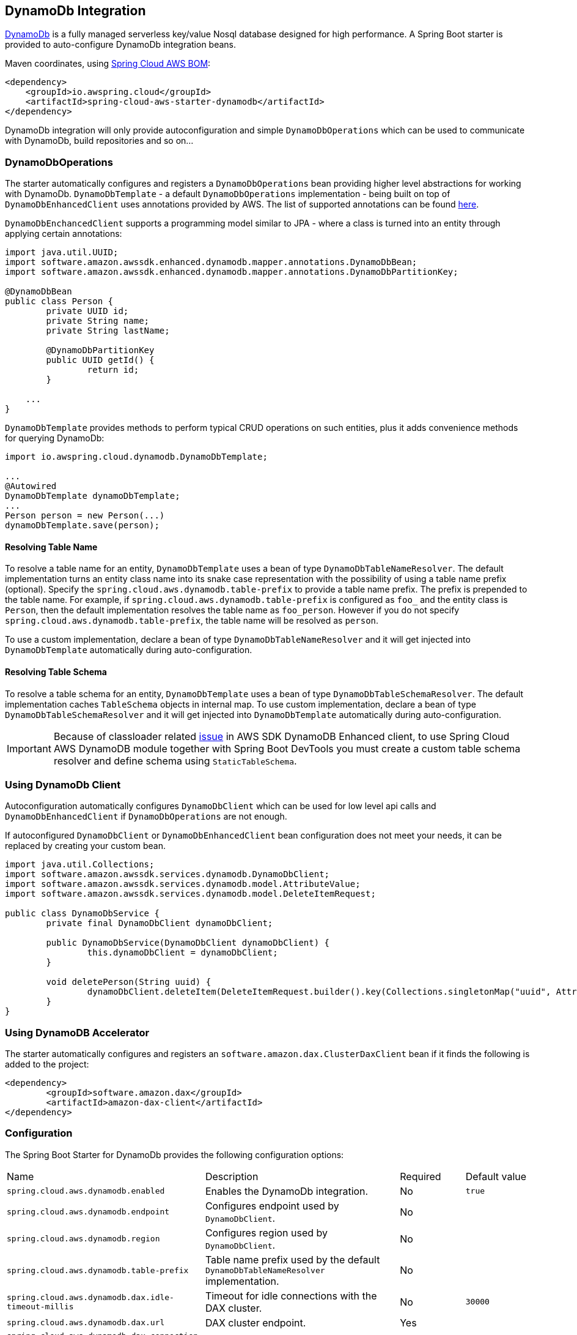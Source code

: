 [#spring-cloud-aws-dynamoDb]
== DynamoDb Integration

https://aws.amazon.com/dynamodb/[DynamoDb] is a fully managed serverless key/value Nosql database designed for high performance.
A Spring Boot starter is provided to auto-configure DynamoDb integration beans.

Maven coordinates, using <<index.adoc#bill-of-materials, Spring Cloud AWS BOM>>:

[source,xml]
----
<dependency>
    <groupId>io.awspring.cloud</groupId>
    <artifactId>spring-cloud-aws-starter-dynamodb</artifactId>
</dependency>
----

DynamoDb integration will only provide autoconfiguration and simple `DynamoDbOperations` which can be used to communicate with DynamoDb, build repositories and so on...

=== DynamoDbOperations

The starter automatically configures and registers a `DynamoDbOperations` bean providing higher level abstractions for working with DynamoDb.
`DynamoDbTemplate` - a default `DynamoDbOperations` implementation - being built on top of `DynamoDbEnhancedClient` uses annotations provided by AWS.
The list of supported annotations can be found https://sdk.amazonaws.com/java/api/latest/software/amazon/awssdk/enhanced/dynamodb/mapper/annotations/package-summary.html[here].

`DynamoDbEnchancedClient` supports a programming model similar to JPA - where a class is turned into an entity through applying certain annotations:

[source,java]
----
import java.util.UUID;
import software.amazon.awssdk.enhanced.dynamodb.mapper.annotations.DynamoDbBean;
import software.amazon.awssdk.enhanced.dynamodb.mapper.annotations.DynamoDbPartitionKey;

@DynamoDbBean
public class Person {
	private UUID id;
	private String name;
	private String lastName;

	@DynamoDbPartitionKey
	public UUID getId() {
		return id;
	}

    ...
}
----

`DynamoDbTemplate` provides methods to perform typical CRUD operations on such entities, plus it adds convenience methods for querying DynamoDb:

[source,java]
----

import io.awspring.cloud.dynamodb.DynamoDbTemplate;

...
@Autowired
DynamoDbTemplate dynamoDbTemplate;
...
Person person = new Person(...)
dynamoDbTemplate.save(person);
----

==== Resolving Table Name

To resolve a table name for an entity, `DynamoDbTemplate` uses a bean of type `DynamoDbTableNameResolver`. The default implementation turns an entity class name into its snake case representation with the possibility of using a table name prefix (optional). Specify the `spring.cloud.aws.dynamodb.table-prefix` to provide a table name prefix. The prefix is prepended to the table name. For example, if `spring.cloud.aws.dynamodb.table-prefix` is configured as `foo_` and the entity class is `Person`, then the default implementation resolves the table name as `foo_person`. However if you do not specify `spring.cloud.aws.dynamodb.table-prefix`, the table name will be resolved as `person`.

To use a custom implementation, declare a bean of type `DynamoDbTableNameResolver` and it will get injected into `DynamoDbTemplate` automatically during auto-configuration.

==== Resolving Table Schema

To resolve a table schema for an entity, `DynamoDbTemplate` uses a bean of type `DynamoDbTableSchemaResolver`. The default implementation caches `TableSchema` objects in internal map.
To use custom implementation, declare a bean of type `DynamoDbTableSchemaResolver` and it will get injected into `DynamoDbTemplate` automatically during auto-configuration.

IMPORTANT: Because of classloader related https://github.com/aws/aws-sdk-java-v2/issues/2604[issue] in AWS SDK DynamoDB Enhanced client, to use Spring Cloud AWS DynamoDB module together with Spring Boot DevTools you must create a custom table schema resolver and define schema using `StaticTableSchema`.

=== Using DynamoDb Client

Autoconfiguration automatically configures `DynamoDbClient` which can be used for low level api calls and `DynamoDbEnhancedClient` if `DynamoDbOperations` are not enough.

If autoconfigured `DynamoDbClient` or `DynamoDbEnhancedClient` bean configuration does not meet your needs, it can be replaced by creating your custom bean.

[source,java]
----
import java.util.Collections;
import software.amazon.awssdk.services.dynamodb.DynamoDbClient;
import software.amazon.awssdk.services.dynamodb.model.AttributeValue;
import software.amazon.awssdk.services.dynamodb.model.DeleteItemRequest;

public class DynamoDbService {
	private final DynamoDbClient dynamoDbClient;

	public DynamoDbService(DynamoDbClient dynamoDbClient) {
		this.dynamoDbClient = dynamoDbClient;
	}

	void deletePerson(String uuid) {
		dynamoDbClient.deleteItem(DeleteItemRequest.builder().key(Collections.singletonMap("uuid", AttributeValue.builder().s(uuid).build())).build());
	}
}
----

=== Using DynamoDB Accelerator

The starter automatically configures and registers an `software.amazon.dax.ClusterDaxClient` bean if it finds the following is added to the project:

[source,xml]
----
<dependency>
	<groupId>software.amazon.dax</groupId>
	<artifactId>amazon-dax-client</artifactId>
</dependency>
----

=== Configuration

The Spring Boot Starter for DynamoDb provides the following configuration options:

[cols="3,3,1,1"]
|===
| Name | Description | Required | Default value
| `spring.cloud.aws.dynamodb.enabled` | Enables the DynamoDb integration. | No | `true`
| `spring.cloud.aws.dynamodb.endpoint` | Configures endpoint used by `DynamoDbClient`. | No |
| `spring.cloud.aws.dynamodb.region` | Configures region used by `DynamoDbClient`. | No |
| `spring.cloud.aws.dynamodb.table-prefix` | Table name prefix used by the default `DynamoDbTableNameResolver` implementation. | No |

| `spring.cloud.aws.dynamodb.dax.idle-timeout-millis` |Timeout for idle connections with the DAX cluster. | No | `30000`
| `spring.cloud.aws.dynamodb.dax.url` | DAX cluster endpoint. | Yes |
| `spring.cloud.aws.dynamodb.dax.connection-ttl-millis` |  Connection time to live. | No | `0`
| `spring.cloud.aws.dynamodb.dax.connect-timeout-millis` | Connection timeout | No | `1000`
| `spring.cloud.aws.dynamodb.dax.request-timeout-millis` | Request timeout for connections with the DAX cluster. | No | `1000`
| `spring.cloud.aws.dynamodb.dax.write-retries` | Number of times to retry writes, initial try is not counted. | No | `2`
| `spring.cloud.aws.dynamodb.dax.read-retries` | Number of times to retry reads, initial try is not counted. | No | `2`
| `spring.cloud.aws.dynamodb.dax.cluster-update-interval-millis` | Interval between polling of cluster members for membership changes. | No | `4000`
| `spring.cloud.aws.dynamodb.dax.endpoint-refresh-timeout-millis` | Timeout for endpoint refresh. | No | `6000`
| `spring.cloud.aws.dynamodb.dax.max-concurrency` | Maximum number of concurrent requests. | No | 1000
| `spring.cloud.aws.dynamodb.dax.max-pending-connection-acquires` | Maximum number of pending Connections to acquire. | No | 10000
| `spring.cloud.aws.dynamodb.dax.skip-host-name-verification` | Skips hostname verification in url. | No |
|===

=== IAM Permissions

Since it depends on how you will use DynamoDb integration providing a list of IAM policies would be pointless since least privilege model should be used.
To check what IAM policies DynamoDb uses and see which ones you should use please check https://docs.aws.amazon.com/amazondynamodb/latest/developerguide/using-identity-based-policies.html[IAM policies]
